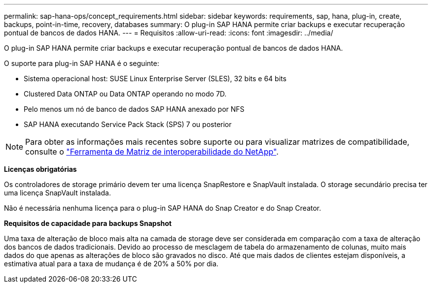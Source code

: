 ---
permalink: sap-hana-ops/concept_requirements.html 
sidebar: sidebar 
keywords: requirements, sap, hana, plug-in, create, backups, point-in-time, recovery, databases 
summary: O plug-in SAP HANA permite criar backups e executar recuperação pontual de bancos de dados HANA. 
---
= Requisitos
:allow-uri-read: 
:icons: font
:imagesdir: ../media/


[role="lead"]
O plug-in SAP HANA permite criar backups e executar recuperação pontual de bancos de dados HANA.

O suporte para plug-in SAP HANA é o seguinte:

* Sistema operacional host: SUSE Linux Enterprise Server (SLES), 32 bits e 64 bits
* Clustered Data ONTAP ou Data ONTAP operando no modo 7D.
* Pelo menos um nó de banco de dados SAP HANA anexado por NFS
* SAP HANA executando Service Pack Stack (SPS) 7 ou posterior



NOTE: Para obter as informações mais recentes sobre suporte ou para visualizar matrizes de compatibilidade, consulte o http://mysupport.netapp.com/matrix["Ferramenta de Matriz de interoperabilidade do NetApp"].

*Licenças obrigatórias*

Os controladores de storage primário devem ter uma licença SnapRestore e SnapVault instalada. O storage secundário precisa ter uma licença SnapVault instalada.

Não é necessária nenhuma licença para o plug-in SAP HANA do Snap Creator e do Snap Creator.

*Requisitos de capacidade para backups Snapshot*

Uma taxa de alteração de bloco mais alta na camada de storage deve ser considerada em comparação com a taxa de alteração dos bancos de dados tradicionais. Devido ao processo de mesclagem de tabela do armazenamento de colunas, muito mais dados do que apenas as alterações de bloco são gravados no disco. Até que mais dados de clientes estejam disponíveis, a estimativa atual para a taxa de mudança é de 20% a 50% por dia.
